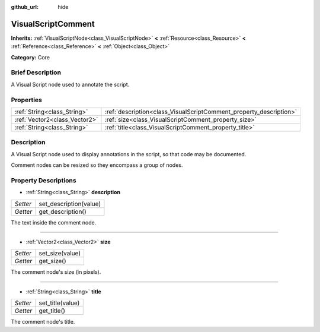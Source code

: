 :github_url: hide

.. Generated automatically by doc/tools/makerst.py in Godot's source tree.
.. DO NOT EDIT THIS FILE, but the VisualScriptComment.xml source instead.
.. The source is found in doc/classes or modules/<name>/doc_classes.

.. _class_VisualScriptComment:

VisualScriptComment
===================

**Inherits:** :ref:`VisualScriptNode<class_VisualScriptNode>` **<** :ref:`Resource<class_Resource>` **<** :ref:`Reference<class_Reference>` **<** :ref:`Object<class_Object>`

**Category:** Core

Brief Description
-----------------

A Visual Script node used to annotate the script.

Properties
----------

+-------------------------------+--------------------------------------------------------------------+
| :ref:`String<class_String>`   | :ref:`description<class_VisualScriptComment_property_description>` |
+-------------------------------+--------------------------------------------------------------------+
| :ref:`Vector2<class_Vector2>` | :ref:`size<class_VisualScriptComment_property_size>`               |
+-------------------------------+--------------------------------------------------------------------+
| :ref:`String<class_String>`   | :ref:`title<class_VisualScriptComment_property_title>`             |
+-------------------------------+--------------------------------------------------------------------+

Description
-----------

A Visual Script node used to display annotations in the script, so that code may be documented.

Comment nodes can be resized so they encompass a group of nodes.

Property Descriptions
---------------------

.. _class_VisualScriptComment_property_description:

- :ref:`String<class_String>` **description**

+----------+------------------------+
| *Setter* | set_description(value) |
+----------+------------------------+
| *Getter* | get_description()      |
+----------+------------------------+

The text inside the comment node.

----

.. _class_VisualScriptComment_property_size:

- :ref:`Vector2<class_Vector2>` **size**

+----------+-----------------+
| *Setter* | set_size(value) |
+----------+-----------------+
| *Getter* | get_size()      |
+----------+-----------------+

The comment node's size (in pixels).

----

.. _class_VisualScriptComment_property_title:

- :ref:`String<class_String>` **title**

+----------+------------------+
| *Setter* | set_title(value) |
+----------+------------------+
| *Getter* | get_title()      |
+----------+------------------+

The comment node's title.

